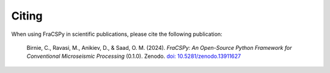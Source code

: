 .. _citing:

Citing
######

When using FraCSPy in scientific publications, please cite the following publication:

.. epigraph::

   Birnie, C., Ravasi, M., Anikiev, D., & Saad, O. M. (2024). *FraCSPy: An Open-Source Python Framework for Conventional Microseismic Processing* (0.1.0). Zenodo. `doi: 10.5281/zenodo.13911627 <https://doi.org/10.5281/zenodo.13911627>`_ 
